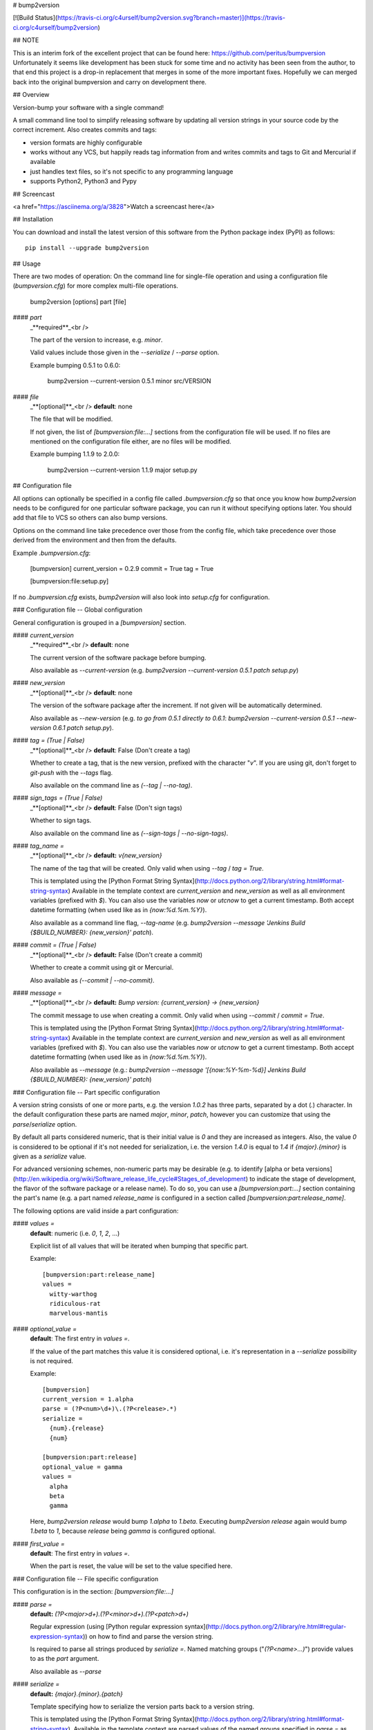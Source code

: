 # bump2version

[![Build Status](https://travis-ci.org/c4urself/bump2version.svg?branch=master)](https://travis-ci.org/c4urself/bump2version)

## NOTE

This is an interim fork of the excellent project that can be found here: https://github.com/peritus/bumpversion
Unfortunately it seems like development has been stuck for some time and no activity has been seen from the
author, to that end this project is a drop-in replacement that merges in some of the more important fixes.
Hopefully we can merged back into the original bumpversion and carry on development there.

## Overview

Version-bump your software with a single command!

A small command line tool to simplify releasing software by updating all
version strings in your source code by the correct increment. Also creates
commits and tags:

* version formats are highly configurable
* works without any VCS, but happily reads tag information from and writes
  commits and tags to Git and Mercurial if available
* just handles text files, so it's not specific to any programming language
* supports Python2, Python3 and Pypy


## Screencast

<a href="https://asciinema.org/a/3828">Watch a screencast here</a>

## Installation

You can download and install the latest version of this software from the Python package index (PyPI) as follows::

    pip install --upgrade bump2version

## Usage

There are two modes of operation: On the command line for single-file operation
and using a configuration file (`bumpversion.cfg`) for more complex multi-file operations.

    bump2version [options] part [file]

#### `part`
  _**required**_<br />

  The part of the version to increase, e.g. `minor`.

  Valid values include those given in the `--serialize` / `--parse` option.

  Example bumping 0.5.1 to 0.6.0:

     bump2version --current-version 0.5.1 minor src/VERSION

#### `file`
  _**[optional]**_<br />
  **default**: none

  The file that will be modified.

  If not given, the list of `[bumpversion:file:…]` sections from the
  configuration file will be used. If no files are mentioned on the
  configuration file either, are no files will be modified.

  Example bumping 1.1.9 to 2.0.0:

     bump2version --current-version 1.1.9 major setup.py

## Configuration file

All options can optionally be specified in a config file called
`.bumpversion.cfg` so that once you know how `bump2version` needs to be
configured for one particular software package, you can run it without
specifying options later. You should add that file to VCS so others can also
bump versions.

Options on the command line take precedence over those from the config file,
which take precedence over those derived from the environment and then from the
defaults.

Example `.bumpversion.cfg`:

    [bumpversion]
    current_version = 0.2.9
    commit = True
    tag = True

    [bumpversion:file:setup.py]

If no `.bumpversion.cfg` exists, `bump2version` will also look into
`setup.cfg` for configuration.

### Configuration file -- Global configuration

General configuration is grouped in a `[bumpversion]` section.

#### `current_version` 
  _**required**_<br />
  **default**: none

  The current version of the software package before bumping.

  Also available as `--current-version` (e.g. `bump2version --current-version 0.5.1 patch setup.py`)

#### `new_version`
  _**[optional]**_<br />
  **default**: none

  The version of the software package after the increment. If not given will be
  automatically determined.

  Also available as `--new-version` (e.g. `to go from 0.5.1 directly to
  0.6.1`: `bump2version --current-version 0.5.1 --new-version 0.6.1 patch
  setup.py`).

#### `tag = (True | False)`
  _**[optional]**_<br />
  **default**: False (Don't create a tag)

  Whether to create a tag, that is the new version, prefixed with the character
  "`v`". If you are using git, don't forget to `git-push` with the
  `--tags` flag.

  Also available on the command line as `(--tag | --no-tag)`.

#### `sign_tags = (True | False)`
  _**[optional]**_<br />
  **default**: False (Don't sign tags)

  Whether to sign tags.

  Also available on the command line as `(--sign-tags | --no-sign-tags)`.

#### `tag_name =`
  _**[optional]**_<br />
  **default:** `v{new_version}`

  The name of the tag that will be created. Only valid when using `--tag` / `tag = True`.

  This is templated using the [Python Format String Syntax](http://docs.python.org/2/library/string.html#format-string-syntax)
  Available in the template context are `current_version` and `new_version`
  as well as all environment variables (prefixed with `$`). You can also use
  the variables `now` or `utcnow` to get a current timestamp. Both accept
  datetime formatting (when used like as in `{now:%d.%m.%Y}`).

  Also available as a command line flag, `--tag-name` (e.g. `bump2version --message 'Jenkins Build
  {$BUILD_NUMBER}: {new_version}' patch`).

#### `commit = (True | False)`
  _**[optional]**_<br />
  **default:** False (Don't create a commit)

  Whether to create a commit using git or Mercurial.

  Also available as `(--commit | --no-commit)`.

#### `message =`
  _**[optional]**_<br />
  **default:** `Bump version: {current_version} → {new_version}`

  The commit message to use when creating a commit. Only valid when using `--commit` / `commit = True`.

  This is templated using the [Python Format String Syntax](http://docs.python.org/2/library/string.html#format-string-syntax)
  Available in the template context are `current_version` and `new_version`
  as well as all environment variables (prefixed with `$`). You can also use
  the variables `now` or `utcnow` to get a current timestamp. Both accept
  datetime formatting (when used like as in `{now:%d.%m.%Y}`).

  Also available as `--message` (e.g.: `bump2version --message
  '[{now:%Y-%m-%d}] Jenkins Build {$BUILD_NUMBER}: {new_version}' patch`)


### Configuration file -- Part specific configuration

A version string consists of one or more parts, e.g. the version `1.0.2`
has three parts, separated by a dot (`.`) character. In the default
configuration these parts are named `major`, `minor`, `patch`, however you can
customize that using the `parse`/`serialize` option.

By default all parts considered numeric, that is their initial value is `0`
and they are increased as integers. Also, the value `0` is considered to be
optional if it's not needed for serialization, i.e. the version `1.4.0` is
equal to `1.4` if `{major}.{minor}` is given as a `serialize` value.

For advanced versioning schemes, non-numeric parts may be desirable (e.g. to
identify [alpha or beta versions](http://en.wikipedia.org/wiki/Software_release_life_cycle#Stages_of_development)
to indicate the stage of development, the flavor of the software package or
a release name). To do so, you can use a `[bumpversion:part:…]` section
containing the part's name (e.g. a part named `release_name` is configured in
a section called `[bumpversion:part:release_name]`.

The following options are valid inside a part configuration:

#### `values =`
  **default**: numeric (i.e. `0`, `1`, `2`, …)

  Explicit list of all values that will be iterated when bumping that specific
  part.

  Example::

    [bumpversion:part:release_name]
    values =
      witty-warthog
      ridiculous-rat
      marvelous-mantis

#### `optional_value =`
  **default**: The first entry in `values =`.

  If the value of the part matches this value it is considered optional, i.e.
  it's representation in a `--serialize` possibility is not required.

  Example::

    [bumpversion]
    current_version = 1.alpha
    parse = (?P<num>\d+)\.(?P<release>.*)
    serialize =
      {num}.{release}
      {num}

    [bumpversion:part:release]
    optional_value = gamma
    values =
      alpha
      beta
      gamma

  Here, `bump2version release` would bump `1.alpha` to `1.beta`. Executing
  `bump2version release` again would bump `1.beta` to `1`, because
  `release` being `gamma` is configured optional.

#### `first_value =`
  **default**: The first entry in `values =`.

  When the part is reset, the value will be set to the value specified here.

### Configuration file -- File specific configuration

This configuration is in the section: `[bumpversion:file:…]`

#### `parse =`
  **default:** `(?P<major>\d+)\.(?P<minor>\d+)\.(?P<patch>\d+)`

  Regular expression (using [Python regular expression syntax](http://docs.python.org/2/library/re.html#regular-expression-syntax)) on
  how to find and parse the version string.

  Is required to parse all strings produced by `serialize =`. Named matching
  groups ("`(?P<name>...)`") provide values to as the `part` argument.

  Also available as `--parse`

#### `serialize =`
  **default:** `{major}.{minor}.{patch}`

  Template specifying how to serialize the version parts back to a version
  string.

  This is templated using the [Python Format String Syntax](http://docs.python.org/2/library/string.html#format-string-syntax).
  Available in the template context are parsed values of the named groups
  specified in `parse =` as well as all environment variables (prefixed with
  `$`).

  Can be specified multiple times, bumpversion will try the serialization
  formats beginning with the first and choose the last one where all values can
  be represented like this::

    serialize =
      {major}.{minor}
      {major}

  Given the example above, the new version *1.9* it will be serialized as
  `1.9`, but the version *2.0* will be serialized as `2`.

  Also available as `--serialize`. Multiple values on the command line are
  given like `--serialize {major}.{minor} --serialize {major}`

#### `search =`
  **default:** `{current_version}`

  Template string how to search for the string to be replaced in the file.
  Useful if the remotest possibility exists that the current version number
  might be multiple times in the file and you mean to only bump one of the
  occurences. Can be multiple lines, templated using [Python Format String Syntax](http://docs.python.org/2/library/string.html#format-string-syntax)

#### `replace =`
  **default:** `{new_version}`

  Template to create the string that will replace the current version number in
  the file.

  Given this `requirements.txt`::

    Django>=1.5.6,<1.6
    MyProject==1.5.6

  using this `.bumpversion.cfg` will ensure only the line containing
  `MyProject` will be changed::

    [bumpversion]
    current_version = 1.5.6

    [bumpversion:file:requirements.txt]
    search = MyProject=={current_version}
    replace = MyProject=={new_version}

  Can be multiple lines, templated using [Python Format String Syntax](http://docs.python.org/2/library/string.html#format-string-syntax).

## Command-line Options

Most of the configuration values above can also be given as an option on the command-line.
Additionally, the following options are available:

`--dry-run, -n`
  Don't touch any files, just pretend. Best used with `--verbose`.

`--allow-dirty`
  Normally, bumpversion will abort if the working directory is dirty to protect
  yourself from releasing unversioned files and/or overwriting unsaved changes.
  Use this option to override this check.

`--verbose`
  Print useful information to stderr

`--list`
  List machine readable information to stdout for consumption by other
  programs.

  Example output::

    current_version=0.0.18
    new_version=0.0.19

`-h, --help`
  Print help and exit

## Using bumpversion in a script

If you need to use the version generated by bumpversion in a script you can make use of
the `--list` option, combined with `grep` and `sed`.

Say for example that you are using git-flow to manage your project and want to automatically
create a release. When you issue `git flow release start` you already need to know the
new version, before applying the change.

The standard way to get it in a bash script is

    bump2version --dry-run --list <part> | grep <field name> | sed -r s,"^.*=",,

where <part> is as usual the part of the version number you are updating. You need to specify
`--dry-run` to avoid bumpversion actually bumping the version number.

For example, if you are updating the minor number and looking for the new version number this becomes

    bump2version --dry-run --list minor | grep new_version | sed -r s,"^.*=",,

## Development & Contributing

See also our [CONTRIBUTING.md](CONTRIBUTING.md)

Development of this happens on GitHub, patches including tests, documentation
are very welcome, as well as bug reports! Also please open an issue if this
tool does not support every aspect of bumping versions in your development
workflow, as it is intended to be very versatile.

### How to release bumpversion itself

Execute the following commands:

    git checkout master
    git pull
    make test
    bump2version release
    python setup.py sdist bdist_wheel upload
    bump2version --no-tag patch
    git push origin master --tags

## License

bump2version is licensed under the MIT License - see the LICENSE.rst file for details

## Changes

**unreleased**
**v0.5.10**

- Housekeeping, use twine

**v0.5.9**

- Fixed windows appveyor-based testing, thanks: @jeremycarroll #33 and #34
- Fixed interpolating correctly when using setup.cfg for config, thanks: @SethMMorton #32
- Improve tox/travis testing, thanks: @ekohl #27
- Fixed markdown formatting in setup.py for pypi.org documentation, thanks: @florisla, @Mattwmaster58 #26

**v0.5.8**

- Updated the readme to markdown for easier maintainability
- Fixed travis testing, thanks: @sharksforarms #15
- Added support for newlines, thanks: @sharksforarms #14
- Fixed an issue with a TypeError on Windows, thanks: @lorengordon #12
- Standardised the python versions, thanks: @ekohl #8
- Fixed testing for pypy, #7

**v0.5.7**

- Added support for signing tags (git tag -s)
  thanks: @Californian [#6](https://github.com/c4urself/bump2version/pull/6)

**v0.5.6**

- Added compatibility with `bumpversion` by making script install as `bumpversion` as well
  thanks: @the-allanc [#2](https://github.com/c4urself/bump2version/pull/2)

**v0.5.5**

- Added support for annotated tags
  thanks: @ekohl @gvangool [#58](https://github.com/peritus/bumpversion/pull/58)

**v0.5.4**

- Renamed to bump2version to ensure no conflicts with original package

**v0.5.3**

- Fix bug where `--new-version` value was not used when config was present
  (thanks @cscetbon @ecordell [#60](https://github.com/peritus/bumpversion/pull/60)
- Preserve case of keys config file
  (thanks theskumar [#75](https://github.com/peritus/bumpversion/pull/75)
- Windows CRLF improvements (thanks @thebjorn)

**v0.5.1**

- Document file specific options `search =` and `replace =` (introduced in 0.5.0)
- Fix parsing individual labels from `serialize =` config even if there are
  characters after the last label (thanks @mskrajnowski [#56](https://github.com/peritus/bumpversion/pull/56)
- Fix: Don't crash in git repositories that have tags that contain hyphens [#51](https://github.com/peritus/bumpversion/pull/51) and [#52](https://github.com/peritus/bumpversion/pull/52)
- Fix: Log actual content of the config file, not what ConfigParser prints
  after reading it.
- Fix: Support multiline values in `search =`
- also load configuration from `setup.cfg`, thanks @t-8ch [#57](https://github.com/peritus/bumpversion/pull/57)

**v0.5.0**

This is a major one, containing two larger features, that require some changes
in the configuration format. This release is fully backwards compatible to
*v0.4.1*, however deprecates two uses that will be removed in a future version.

- New feature: `Part specific configuration`
- New feature: `File specific configuration`
- New feature: parse option can now span multiple line (allows to comment complex
  regular expressions. See re.VERBOSE in the [Python documentation](https://docs.python.org/library/re.html#re.VERBOSE) for details, also see [this testcase](https://github.com/peritus/bumpversion/blob/165e5d8bd308e9b7a1a6d17dba8aec9603f2d063/tests.py#L1202-L1211) as an example.
- New feature: `--allow-dirty` [#42](https://github.com/peritus/bumpversion/pull/42)
- Fix: Save the files in binary mode to avoid mutating newlines (thanks @jaraco [#45](https://github.com/peritus/bumpversion/pull/45)
- License: bumpversion is now licensed under the MIT License [#47](https://github.com/peritus/bumpversion/issues/47)
- Deprecate multiple files on the command line (use a `configuration file` instead, or invoke `bumpversion` multiple times)
- Deprecate 'files =' configuration (use `file specific configuration` instead)

**v0.4.1**

- Add --list option [#39](https://github.com/peritus/bumpversion/issues/39)
- Use temporary files for handing over commit/tag messages to git/hg [#36](https://github.com/peritus/bumpversion/issues/36)
- Fix: don't encode stdout as utf-8 on py3 [#40](https://github.com/peritus/bumpversion/issues/40)
- Fix: logging of content of config file was wrong

**v0.4.0**

- Add --verbose option [#21](https://github.com/peritus/bumpversion/issues/21) [#30](https://github.com/peritus/bumpversion/issues/30)
- Allow option --serialize multiple times

**v0.3.8**

- Fix: --parse/--serialize didn't work from cfg [#34](https://github.com/peritus/bumpversion/issues/34)

**v0.3.7**

- Don't fail if git or hg is not installed (thanks @keimlink)
- "files" option is now optional [#16](https://github.com/peritus/bumpversion/issues/16)
- Fix bug related to dirty work dir [#28](https://github.com/peritus/bumpversion/issues/28)


**v0.3.6**

- Fix --tag default (thanks @keimlink)

**v0.3.5**

- add {now} and {utcnow} to context
- use correct file encoding writing to config file. NOTE: If you are using
  Python2 and want to use UTF-8 encoded characters in your config file, you
  need to update ConfigParser like using 'pip install -U configparser'
- leave `current_version` in config even if available from vcs tags (was
  confusing)
- print own version number in usage
- allow bumping parts that contain non-numerics
- various fixes regarding file encoding

**v0.3.4**

- bugfix: tag_name and message in .bumpversion.cfg didn't have an effect [#9](https://github.com/peritus/bumpversion/issues/9)

**v0.3.3**

- add --tag-name option
- now works on Python 3.2, 3.3 and PyPy

**v0.3.2**

- bugfix: Read only tags from `git describe` that look like versions

**v0.3.1**

- bugfix: `--help` in git workdir raising AssertionError
- bugfix: fail earlier if one of files does not exist
- bugfix: `commit = True` / `tag = True` in .bumpversion.cfg had no effect

**v0.3.0**

- **BREAKING CHANGE** The `--bump` argument was removed, this is now the first
  positional argument.
  If you used `bumpversion --bump major` before, you can use
  `bumpversion major` now.
  If you used `bumpversion` without arguments before, you now
  need to specify the part (previous default was `patch`) as in
  `bumpversion patch`).

**v0.2.2**

- add --no-commit, --no-tag

**v0.2.1**

- If available, use git to learn about current version

**v0.2.0**

- Mercurial support

**v0.1.1**

- Only create a tag when it's requested (thanks @gvangool)

**v0.1.0**

- Initial public version


